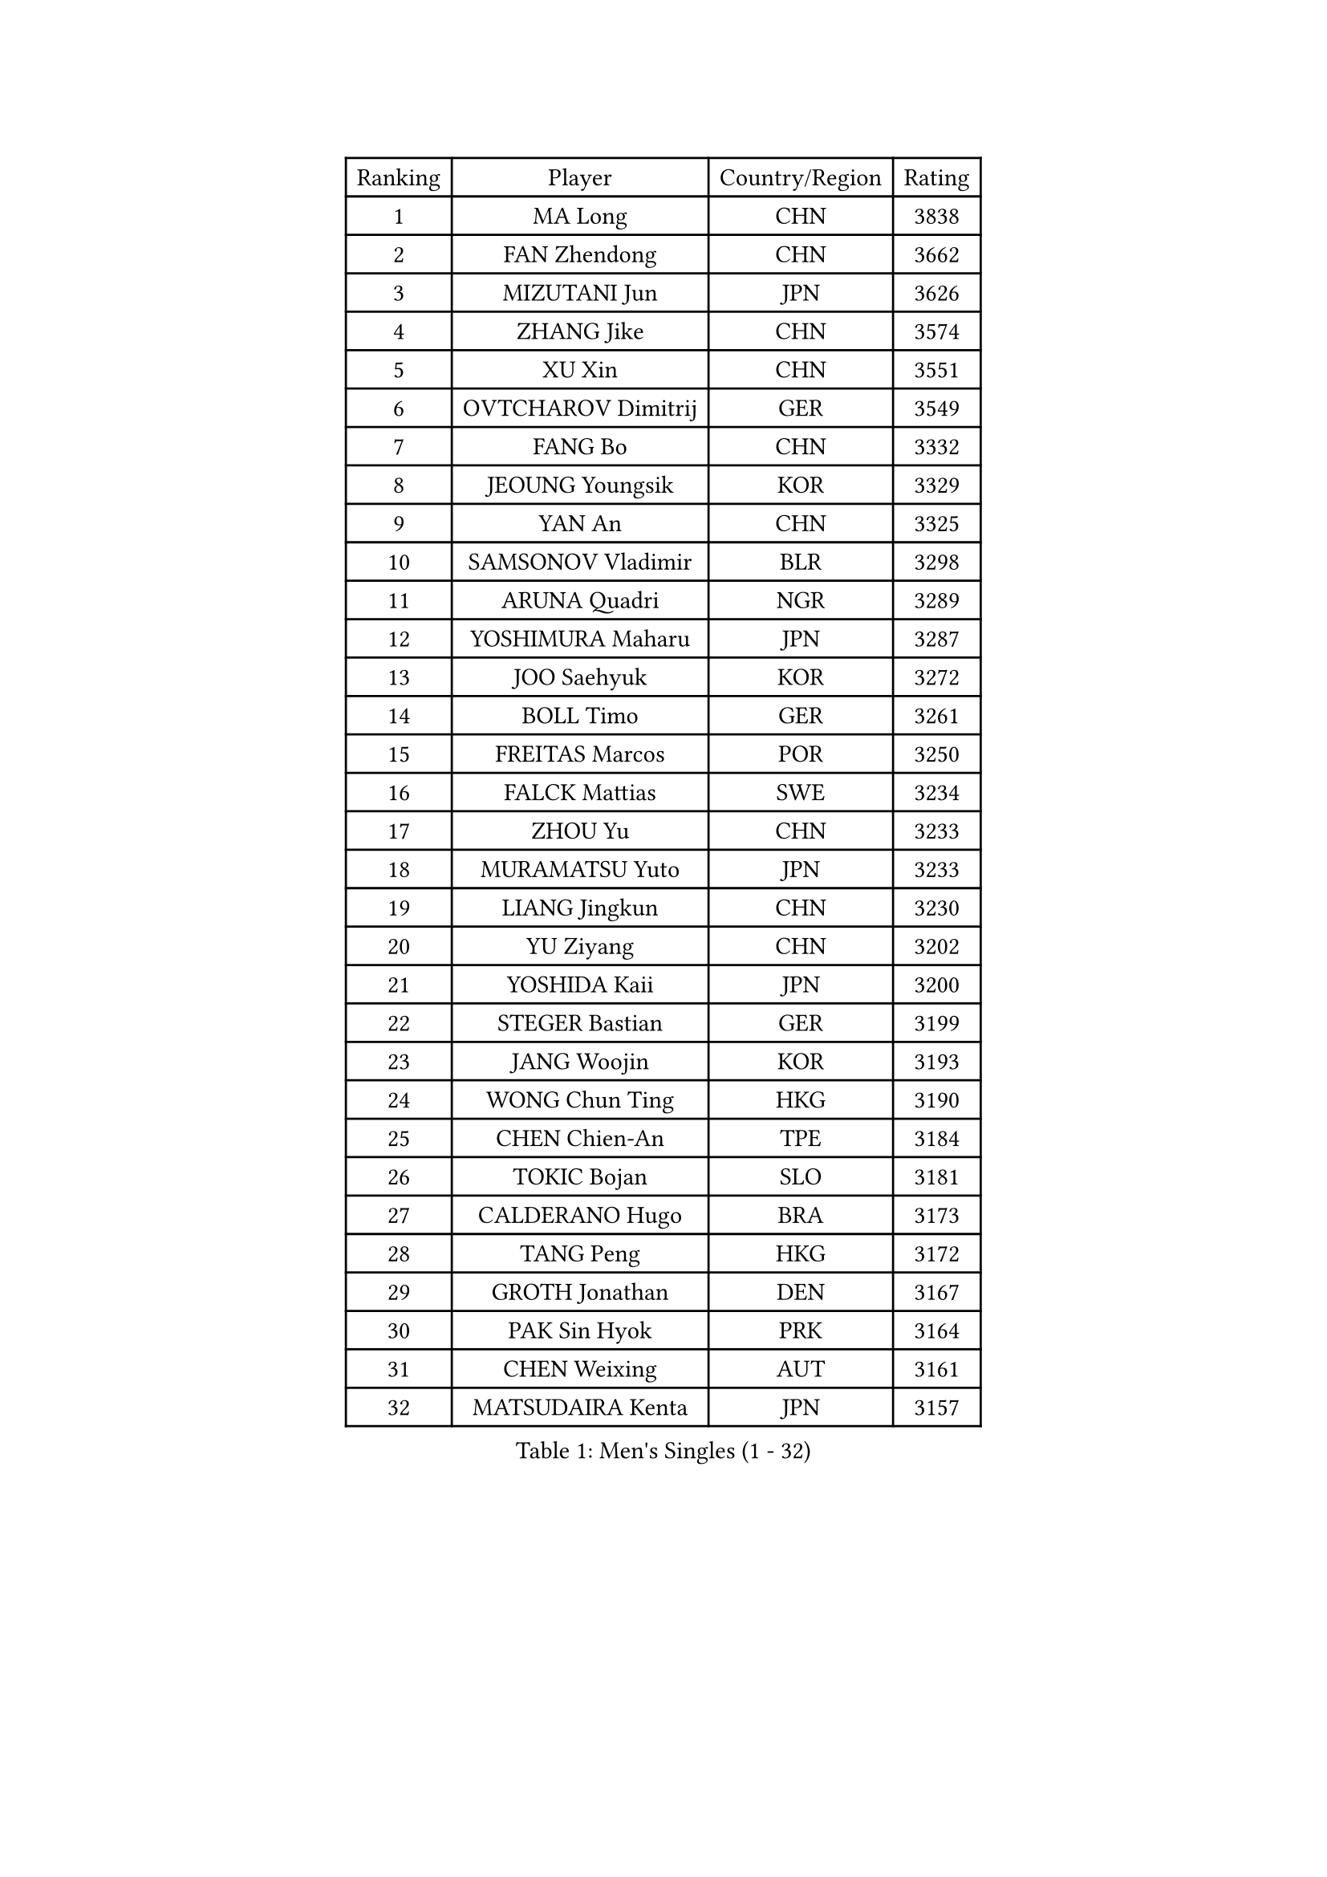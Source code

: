 
#set text(font: ("Courier New", "NSimSun"))
#figure(
  caption: "Men's Singles (1 - 32)",
    table(
      columns: 4,
      [Ranking], [Player], [Country/Region], [Rating],
      [1], [MA Long], [CHN], [3838],
      [2], [FAN Zhendong], [CHN], [3662],
      [3], [MIZUTANI Jun], [JPN], [3626],
      [4], [ZHANG Jike], [CHN], [3574],
      [5], [XU Xin], [CHN], [3551],
      [6], [OVTCHAROV Dimitrij], [GER], [3549],
      [7], [FANG Bo], [CHN], [3332],
      [8], [JEOUNG Youngsik], [KOR], [3329],
      [9], [YAN An], [CHN], [3325],
      [10], [SAMSONOV Vladimir], [BLR], [3298],
      [11], [ARUNA Quadri], [NGR], [3289],
      [12], [YOSHIMURA Maharu], [JPN], [3287],
      [13], [JOO Saehyuk], [KOR], [3272],
      [14], [BOLL Timo], [GER], [3261],
      [15], [FREITAS Marcos], [POR], [3250],
      [16], [FALCK Mattias], [SWE], [3234],
      [17], [ZHOU Yu], [CHN], [3233],
      [18], [MURAMATSU Yuto], [JPN], [3233],
      [19], [LIANG Jingkun], [CHN], [3230],
      [20], [YU Ziyang], [CHN], [3202],
      [21], [YOSHIDA Kaii], [JPN], [3200],
      [22], [STEGER Bastian], [GER], [3199],
      [23], [JANG Woojin], [KOR], [3193],
      [24], [WONG Chun Ting], [HKG], [3190],
      [25], [CHEN Chien-An], [TPE], [3184],
      [26], [TOKIC Bojan], [SLO], [3181],
      [27], [CALDERANO Hugo], [BRA], [3173],
      [28], [TANG Peng], [HKG], [3172],
      [29], [GROTH Jonathan], [DEN], [3167],
      [30], [PAK Sin Hyok], [PRK], [3164],
      [31], [CHEN Weixing], [AUT], [3161],
      [32], [MATSUDAIRA Kenta], [JPN], [3157],
    )
  )#pagebreak()

#set text(font: ("Courier New", "NSimSun"))
#figure(
  caption: "Men's Singles (33 - 64)",
    table(
      columns: 4,
      [Ranking], [Player], [Country/Region], [Rating],
      [33], [KOU Lei], [UKR], [3151],
      [34], [FRANZISKA Patrick], [GER], [3140],
      [35], [DRINKHALL Paul], [ENG], [3139],
      [36], [GIONIS Panagiotis], [GRE], [3137],
      [37], [SHIBAEV Alexander], [RUS], [3130],
      [38], [LI Ping], [QAT], [3118],
      [39], [LIN Gaoyuan], [CHN], [3113],
      [40], [CHO Seungmin], [KOR], [3113],
      [41], [LUNDQVIST Jens], [SWE], [3112],
      [42], [#text(gray, "SHIONO Masato")], [JPN], [3104],
      [43], [GAUZY Simon], [FRA], [3103],
      [44], [GERELL Par], [SWE], [3095],
      [45], [OSHIMA Yuya], [JPN], [3091],
      [46], [CRISAN Adrian], [ROU], [3086],
      [47], [LEE Jungwoo], [KOR], [3084],
      [48], [CHUANG Chih-Yuan], [TPE], [3083],
      [49], [MORIZONO Masataka], [JPN], [3082],
      [50], [FLORE Tristan], [FRA], [3081],
      [51], [SHANG Kun], [CHN], [3077],
      [52], [PARK Ganghyeon], [KOR], [3073],
      [53], [OUAICHE Stephane], [FRA], [3073],
      [54], [WANG Yang], [SVK], [3067],
      [55], [HO Kwan Kit], [HKG], [3067],
      [56], [LEBESSON Emmanuel], [FRA], [3065],
      [57], [KONECNY Tomas], [CZE], [3065],
      [58], [PITCHFORD Liam], [ENG], [3062],
      [59], [VLASOV Grigory], [RUS], [3058],
      [60], [#text(gray, "LI Hu")], [SGP], [3055],
      [61], [#text(gray, "OH Sangeun")], [KOR], [3054],
      [62], [HABESOHN Daniel], [AUT], [3052],
      [63], [WANG Eugene], [CAN], [3049],
      [64], [MATSUDAIRA Kenji], [JPN], [3044],
    )
  )#pagebreak()

#set text(font: ("Courier New", "NSimSun"))
#figure(
  caption: "Men's Singles (65 - 96)",
    table(
      columns: 4,
      [Ranking], [Player], [Country/Region], [Rating],
      [65], [FILUS Ruwen], [GER], [3043],
      [66], [ASSAR Omar], [EGY], [3043],
      [67], [KARLSSON Kristian], [SWE], [3043],
      [68], [DUDA Benedikt], [GER], [3041],
      [69], [MATTENET Adrien], [FRA], [3039],
      [70], [WANG Zengyi], [POL], [3038],
      [71], [GACINA Andrej], [CRO], [3034],
      [72], [BAUM Patrick], [GER], [3030],
      [73], [ZHOU Qihao], [CHN], [3029],
      [74], [OIKAWA Mizuki], [JPN], [3027],
      [75], [ZHOU Kai], [CHN], [3024],
      [76], [MONTEIRO Joao], [POR], [3020],
      [77], [KIM Donghyun], [KOR], [3016],
      [78], [ANDERSSON Harald], [SWE], [3015],
      [79], [GNANASEKARAN Sathiyan], [IND], [3012],
      [80], [LEE Sang Su], [KOR], [3011],
      [81], [OLAH Benedek], [FIN], [3008],
      [82], [NIWA Koki], [JPN], [3007],
      [83], [CASSIN Alexandre], [FRA], [3003],
      [84], [PAIKOV Mikhail], [RUS], [3002],
      [85], [TSUBOI Gustavo], [BRA], [2999],
      [86], [BROSSIER Benjamin], [FRA], [2998],
      [87], [ACHANTA Sharath Kamal], [IND], [2998],
      [88], [#text(gray, "SCHLAGER Werner")], [AUT], [2996],
      [89], [HE Zhiwen], [ESP], [2993],
      [90], [YOSHIDA Masaki], [JPN], [2992],
      [91], [FEGERL Stefan], [AUT], [2990],
      [92], [JANCARIK Lubomir], [CZE], [2988],
      [93], [TAKAKIWA Taku], [JPN], [2987],
      [94], [GERALDO Joao], [POR], [2983],
      [95], [APOLONIA Tiago], [POR], [2982],
      [96], [GAO Ning], [SGP], [2982],
    )
  )#pagebreak()

#set text(font: ("Courier New", "NSimSun"))
#figure(
  caption: "Men's Singles (97 - 128)",
    table(
      columns: 4,
      [Ranking], [Player], [Country/Region], [Rating],
      [97], [JEONG Sangeun], [KOR], [2980],
      [98], [ROBINOT Quentin], [FRA], [2980],
      [99], [WALKER Samuel], [ENG], [2979],
      [100], [IONESCU Ovidiu], [ROU], [2978],
      [101], [DESAI Harmeet], [IND], [2977],
      [102], [UEDA Jin], [JPN], [2974],
      [103], [CHOE Il], [PRK], [2973],
      [104], [BAI He], [SVK], [2972],
      [105], [DYJAS Jakub], [POL], [2972],
      [106], [SAMBE Kohei], [JPN], [2967],
      [107], [TAZOE Kenta], [JPN], [2966],
      [108], [SAKAI Asuka], [JPN], [2966],
      [109], [MENGEL Steffen], [GER], [2966],
      [110], [ELOI Damien], [FRA], [2963],
      [111], [HARIMOTO Tomokazu], [JPN], [2963],
      [112], [NUYTINCK Cedric], [BEL], [2962],
      [113], [KALLBERG Anton], [SWE], [2959],
      [114], [ZHMUDENKO Yaroslav], [UKR], [2958],
      [115], [MACHI Asuka], [JPN], [2957],
      [116], [LI Ahmet], [TUR], [2957],
      [117], [KANG Dongsoo], [KOR], [2948],
      [118], [GORAK Daniel], [POL], [2943],
      [119], [KIM Minseok], [KOR], [2939],
      [120], [JIN Takuya], [JPN], [2939],
      [121], [#text(gray, "CHEN Feng")], [SGP], [2936],
      [122], [ZHAI Yujia], [DEN], [2936],
      [123], [WALTHER Ricardo], [GER], [2934],
      [124], [MATSUMOTO Cazuo], [BRA], [2933],
      [125], [HIELSCHER Lars], [GER], [2930],
      [126], [#text(gray, "WU Zhikang")], [SGP], [2930],
      [127], [FUJIMURA Tomoya], [JPN], [2929],
      [128], [LAKEEV Vasily], [RUS], [2929],
    )
  )